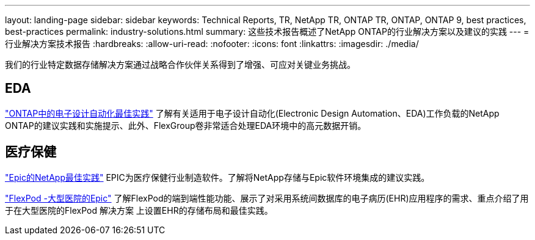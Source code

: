 ---
layout: landing-page 
sidebar: sidebar 
keywords: Technical Reports, TR, NetApp TR, ONTAP TR, ONTAP, ONTAP 9, best practices, best-practices 
permalink: industry-solutions.html 
summary: 这些技术报告概述了NetApp ONTAP的行业解决方案以及建议的实践 
---
= 行业解决方案技术报告
:hardbreaks:
:allow-uri-read: 
:nofooter: 
:icons: font
:linkattrs: 
:imagesdir: ./media/


[role="lead"]
我们的行业特定数据存储解决方案通过战略合作伙伴关系得到了增强、可应对关键业务挑战。



== EDA

link:https://www.netapp.com/pdf.html?item=/media/19368-tr-4617.pdf["ONTAP中的电子设计自动化最佳实践"^]
了解有关适用于电子设计自动化(Electronic Design Automation、EDA)工作负载的NetApp ONTAP的建议实践和实施提示、此外、FlexGroup卷非常适合处理EDA环境中的高元数据开销。



== 医疗保健

link:https://www.netapp.com/pdf.html?item=/media/17137-tr3928pdf.pdf["Epic的NetApp最佳实践"^]
EPIC为医疗保健行业制造软件。了解将NetApp存储与Epic软件环境集成的建议实践。

link:https://www.netapp.com/pdf.html?item=/media/86527-tr-4975.pdf["FlexPod -大型医院的Epic"^]
了解FlexPod的端到端性能功能、展示了对采用系统间数据库的电子病历(EHR)应用程序的需求、重点介绍了用于在大型医院的FlexPod 解决方案 上设置EHR的存储布局和最佳实践。
